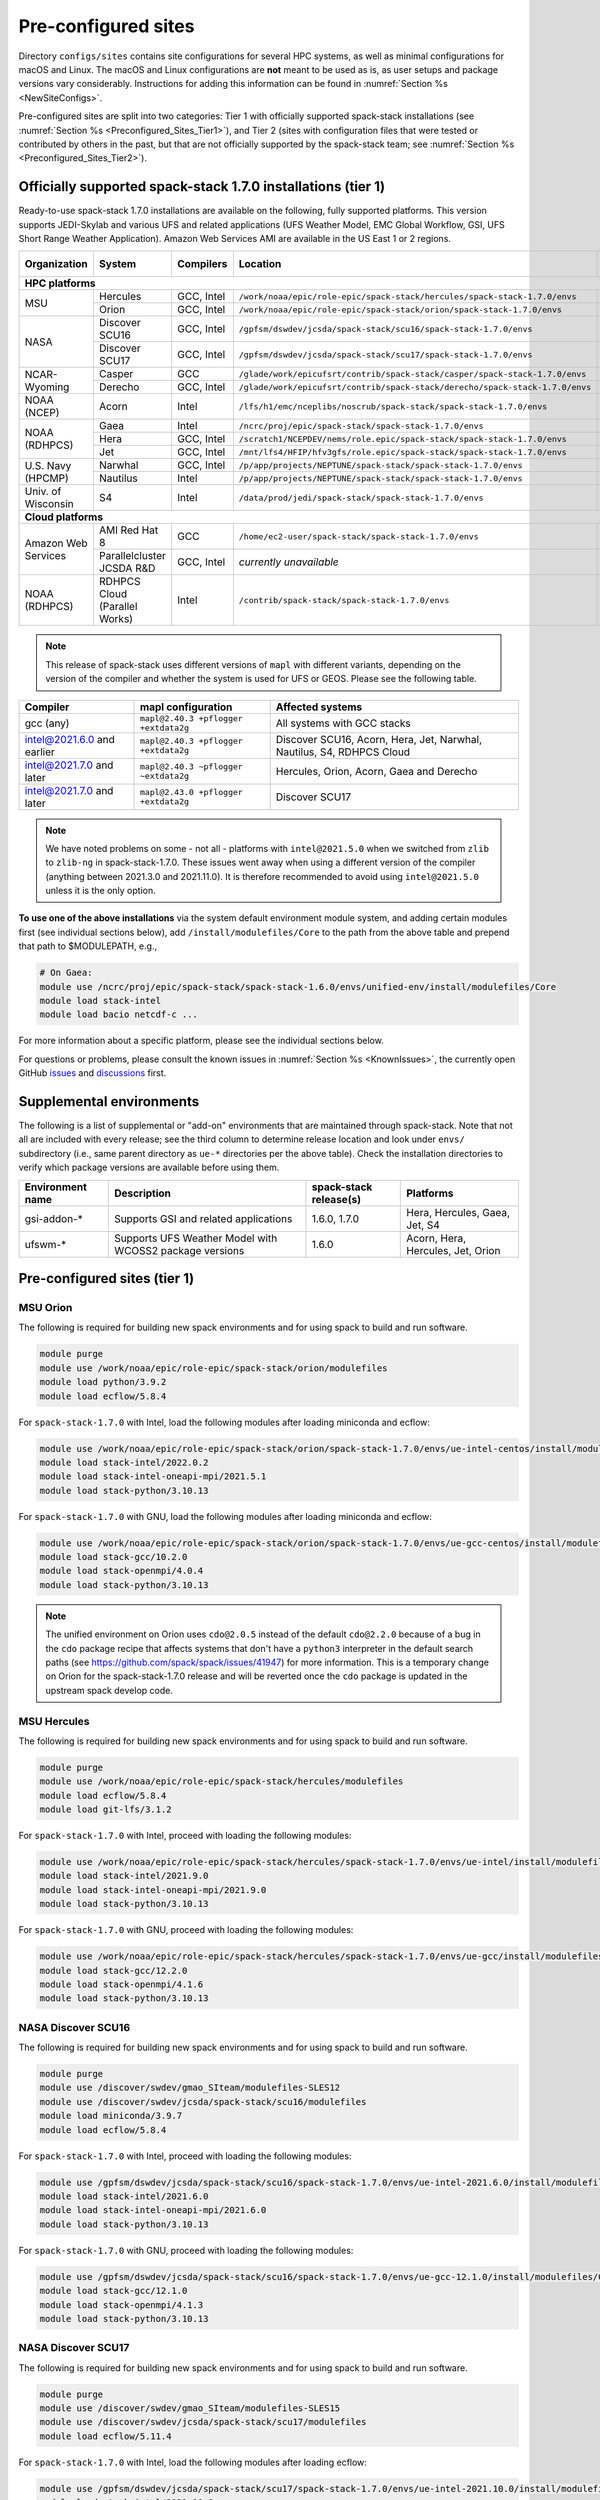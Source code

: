 .. _Preconfigured_Sites:

Pre-configured sites
*************************

Directory ``configs/sites`` contains site configurations for several HPC systems, as well as minimal configurations for macOS and Linux. The macOS and Linux configurations are **not** meant to be used as is, as user setups and package versions vary considerably. Instructions for adding this information can be found in :numref:`Section %s <NewSiteConfigs>`.

Pre-configured sites are split into two categories: Tier 1 with officially supported spack-stack installations (see :numref:`Section %s <Preconfigured_Sites_Tier1>`), and Tier 2 (sites with configuration files that were tested or contributed by others in the past, but that are not officially supported by the spack-stack team; see :numref:`Section %s <Preconfigured_Sites_Tier2>`).

=============================================================
Officially supported spack-stack 1.7.0 installations (tier 1)
=============================================================

Ready-to-use spack-stack 1.7.0 installations are available on the following, fully supported platforms. This version supports JEDI-Skylab and various UFS and related applications (UFS Weather Model, EMC Global Workflow, GSI, UFS Short Range Weather Application). Amazon Web Services AMI are available in the US East 1 or 2 regions.

+---------------------+----------------------------------+-----------------+------------------------------------------------------------------------------+-------------------------------+
| Organization        | System                           | Compilers       | Location                                                                     | Maintainers (principal/backup)|
+=====================+==================================+=================+==============================================================================+===============================+
| **HPC platforms**                                                                                                                                                                       |
+---------------------+----------------------------------+-----------------+------------------------------------------------------------------------------+-------------------------------+
|                     | Hercules                         | GCC, Intel      | ``/work/noaa/epic/role-epic/spack-stack/hercules/spack-stack-1.7.0/envs``    | EPIC / JCSDA                  |
| MSU                 +----------------------------------+-----------------+------------------------------------------------------------------------------+-------------------------------+
|                     | Orion                            | GCC, Intel      | ``/work/noaa/epic/role-epic/spack-stack/orion/spack-stack-1.7.0/envs``       | EPIC / JCSDA                  |
+---------------------+----------------------------------+-----------------+------------------------------------------------------------------------------+-------------------------------+
|                     | Discover SCU16                   | GCC, Intel      | ``/gpfsm/dswdev/jcsda/spack-stack/scu16/spack-stack-1.7.0/envs``             | JCSDA                         |
| NASA                +----------------------------------+-----------------+------------------------------------------------------------------------------+-------------------------------+
|                     | Discover SCU17                   | GCC, Intel      | ``/gpfsm/dswdev/jcsda/spack-stack/scu17/spack-stack-1.7.0/envs``             | JCSDA                         |
+---------------------+----------------------------------+-----------------+------------------------------------------------------------------------------+-------------------------------+
|                     | Casper                           | GCC             | ``/glade/work/epicufsrt/contrib/spack-stack/casper/spack-stack-1.7.0/envs``  | JCSDA / EPIC                  |
| NCAR-Wyoming        +----------------------------------+-----------------+------------------------------------------------------------------------------+-------------------------------+
|                     | Derecho                          | GCC, Intel      | ``/glade/work/epicufsrt/contrib/spack-stack/derecho/spack-stack-1.7.0/envs`` | EPIC / JCSDA                  |
+---------------------+----------------------------------+-----------------+------------------------------------------------------------------------------+-------------------------------+
| NOAA (NCEP)         | Acorn                            | Intel           | ``/lfs/h1/emc/nceplibs/noscrub/spack-stack/spack-stack-1.7.0/envs``          | NOAA-EMC                      |
+---------------------+----------------------------------+-----------------+------------------------------------------------------------------------------+-------------------------------+
|                     | Gaea                             | Intel           | ``/ncrc/proj/epic/spack-stack/spack-stack-1.7.0/envs``                       | EPIC / NOAA-EMC               |
|                     +----------------------------------+-----------------+------------------------------------------------------------------------------+-------------------------------+
| NOAA (RDHPCS)       | Hera                             | GCC, Intel      | ``/scratch1/NCEPDEV/nems/role.epic/spack-stack/spack-stack-1.7.0/envs``      | EPIC / NOAA-EMC               |
|                     +----------------------------------+-----------------+------------------------------------------------------------------------------+-------------------------------+
|                     | Jet                              | GCC, Intel      | ``/mnt/lfs4/HFIP/hfv3gfs/role.epic/spack-stack/spack-stack-1.7.0/envs``      | EPIC / NOAA-EMC               |
+---------------------+----------------------------------+-----------------+------------------------------------------------------------------------------+-------------------------------+
|                     | Narwhal                          | GCC, Intel      | ``/p/app/projects/NEPTUNE/spack-stack/spack-stack-1.7.0/envs``               | NRL                           |
| U.S. Navy (HPCMP)   +----------------------------------+-----------------+------------------------------------------------------------------------------+-------------------------------+
|                     | Nautilus                         | Intel           | ``/p/app/projects/NEPTUNE/spack-stack/spack-stack-1.7.0/envs``               | NRL                           |
+---------------------+----------------------------------+-----------------+------------------------------------------------------------------------------+-------------------------------+
| Univ. of Wisconsin  | S4                               | Intel           | ``/data/prod/jedi/spack-stack/spack-stack-1.7.0/envs``                       | JCSDA                         |
+---------------------+----------------------------------+-----------------+------------------------------------------------------------------------------+-------------------------------+
| **Cloud platforms**                                                                                                                                                                     |
+---------------------+----------------------------------+-----------------+------------------------------------------------------------------------------+-------------------------------+
|                     | AMI Red Hat 8                    | GCC             | ``/home/ec2-user/spack-stack/spack-stack-1.7.0/envs``                        | JCSDA                         |
+ Amazon Web Services +----------------------------------+-----------------+------------------------------------------------------------------------------+-------------------------------+
|                     | Parallelcluster JCSDA R&D        | GCC, Intel      |  *currently unavailable*                                                     | JCSDA                         |
+---------------------+----------------------------------+-----------------+------------------------------------------------------------------------------+-------------------------------+
| NOAA (RDHPCS)       | RDHPCS Cloud (Parallel Works)    | Intel           | ``/contrib/spack-stack/spack-stack-1.7.0/envs``                              | EPIC / JCSDA                  |
+---------------------+----------------------------------+-----------------+------------------------------------------------------------------------------+-------------------------------+

.. note::
  This release of spack-stack uses different versions of ``mapl`` with different variants, depending on the version of the compiler and whether the system is used for UFS or GEOS. Please see the following table.

+----------------------------+--------------------------------------+-----------------------------------------------------------------------+
| Compiler                   | mapl configuration                   | Affected systems                                                      |
+============================+======================================+=======================================================================+
| gcc (any)                  | ``mapl@2.40.3 +pflogger +extdata2g`` | All systems with GCC stacks                                           |
+----------------------------+--------------------------------------+-----------------------------------------------------------------------+
| intel@2021.6.0 and earlier | ``mapl@2.40.3 +pflogger +extdata2g`` | Discover SCU16, Acorn, Hera, Jet, Narwhal, Nautilus, S4, RDHPCS Cloud |
+----------------------------+--------------------------------------+-----------------------------------------------------------------------+
| intel@2021.7.0 and later   | ``mapl@2.40.3 ~pflogger ~extdata2g`` | Hercules, Orion, Acorn, Gaea and Derecho                              |
+----------------------------+--------------------------------------+-----------------------------------------------------------------------+
| intel@2021.7.0 and later   | ``mapl@2.43.0 +pflogger +extdata2g`` | Discover SCU17                                                        |
+----------------------------+--------------------------------------+-----------------------------------------------------------------------+

.. note::
  We have noted problems on some - not all - platforms with ``intel@2021.5.0`` when we switched from ``zlib`` to ``zlib-ng`` in spack-stack-1.7.0. These issues went away when using a different version of the compiler (anything between 2021.3.0 and 2021.11.0). It is therefore recommended to avoid using ``intel@2021.5.0`` unless it is the only option.

**To use one of the above installations** via the system default environment module system, and adding certain modules first (see individual sections below), add ``/install/modulefiles/Core`` to the path from the above table and prepend that path to $MODULEPATH, e.g.,

.. code-block:: console

  # On Gaea:
  module use /ncrc/proj/epic/spack-stack/spack-stack-1.6.0/envs/unified-env/install/modulefiles/Core
  module load stack-intel
  module load bacio netcdf-c ...

For more information about a specific platform, please see the individual sections below.

For questions or problems, please consult the known issues in :numref:`Section %s <KnownIssues>`, the currently open GitHub `issues <https://github.com/jcsda/spack-stack/issues>`_ and `discussions <https://github.com/jcsda/spack-stack/discussions>`_ first.

.. _supplemental_environments:

=========================
Supplemental environments
=========================
 
The following is a list of supplemental or "add-on" environments that are maintained through spack-stack. Note that not all are included with every release; see the third column to determine release location and look under ``envs/`` subdirectory (i.e., same parent directory as ``ue-*`` directories per the above table). Check the installation directories to verify which package versions are available before using them.

+------------------+---------------------------------------------------------+------------------------+-------------------------------------------+
| Environment name | Description                                             | spack-stack release(s) | Platforms                                 |
+==================+=========================================================+========================+===========================================+
| gsi-addon-*      | Supports GSI and related applications                   | 1.6.0, 1.7.0           | Hera, Hercules, Gaea, Jet, S4             |
+------------------+---------------------------------------------------------+------------------------+-------------------------------------------+
| ufswm-*          | Supports UFS Weather Model with WCOSS2 package versions | 1.6.0                  | Acorn, Hera, Hercules, Jet, Orion         |
+------------------+---------------------------------------------------------+------------------------+-------------------------------------------+

.. _Preconfigured_Sites_Tier1:

=============================================================
Pre-configured sites (tier 1)
=============================================================

.. _Preconfigured_Sites_Orion:

------------------------------
MSU Orion
------------------------------

The following is required for building new spack environments and for using spack to build and run software.

.. code-block:: console

   module purge
   module use /work/noaa/epic/role-epic/spack-stack/orion/modulefiles
   module load python/3.9.2
   module load ecflow/5.8.4

For ``spack-stack-1.7.0`` with Intel, load the following modules after loading miniconda and ecflow:

.. code-block:: console

   module use /work/noaa/epic/role-epic/spack-stack/orion/spack-stack-1.7.0/envs/ue-intel-centos/install/modulefiles/Core
   module load stack-intel/2022.0.2
   module load stack-intel-oneapi-mpi/2021.5.1
   module load stack-python/3.10.13

For ``spack-stack-1.7.0`` with GNU, load the following modules after loading miniconda and ecflow:

.. code-block:: console

   module use /work/noaa/epic/role-epic/spack-stack/orion/spack-stack-1.7.0/envs/ue-gcc-centos/install/modulefiles/Core
   module load stack-gcc/10.2.0
   module load stack-openmpi/4.0.4
   module load stack-python/3.10.13

.. note::
   The unified environment on Orion uses ``cdo@2.0.5`` instead of the default ``cdo@2.2.0`` because of a bug in the ``cdo`` package recipe that affects systems that don't have a ``python3`` interpreter in the default search paths (see https://github.com/spack/spack/issues/41947) for more information. This is a temporary change on Orion for the spack-stack-1.7.0 release and will be reverted once the ``cdo`` package is updated in the upstream spack develop code.

------------------------------
MSU Hercules
------------------------------

The following is required for building new spack environments and for using spack to build and run software.

.. code-block:: console

   module purge
   module use /work/noaa/epic/role-epic/spack-stack/hercules/modulefiles
   module load ecflow/5.8.4
   module load git-lfs/3.1.2

For ``spack-stack-1.7.0`` with Intel, proceed with loading the following modules:

.. code-block:: console

   module use /work/noaa/epic/role-epic/spack-stack/hercules/spack-stack-1.7.0/envs/ue-intel/install/modulefiles/Core
   module load stack-intel/2021.9.0
   module load stack-intel-oneapi-mpi/2021.9.0
   module load stack-python/3.10.13

For ``spack-stack-1.7.0`` with GNU, proceed with loading the following modules:

.. code-block:: console

   module use /work/noaa/epic/role-epic/spack-stack/hercules/spack-stack-1.7.0/envs/ue-gcc/install/modulefiles/Core
   module load stack-gcc/12.2.0
   module load stack-openmpi/4.1.6
   module load stack-python/3.10.13

.. _Preconfigured_Sites_Discover_SCU16:

------------------------------
NASA Discover SCU16
------------------------------

The following is required for building new spack environments and for using spack to build and run software.

.. code-block:: console

   module purge
   module use /discover/swdev/gmao_SIteam/modulefiles-SLES12
   module use /discover/swdev/jcsda/spack-stack/scu16/modulefiles
   module load miniconda/3.9.7
   module load ecflow/5.8.4

For ``spack-stack-1.7.0`` with Intel, proceed with loading the following modules:

.. code-block:: console

   module use /gpfsm/dswdev/jcsda/spack-stack/scu16/spack-stack-1.7.0/envs/ue-intel-2021.6.0/install/modulefiles/Core
   module load stack-intel/2021.6.0
   module load stack-intel-oneapi-mpi/2021.6.0
   module load stack-python/3.10.13

For ``spack-stack-1.7.0`` with GNU, proceed with loading the following modules:

.. code-block:: console

   module use /gpfsm/dswdev/jcsda/spack-stack/scu16/spack-stack-1.7.0/envs/ue-gcc-12.1.0/install/modulefiles/Core
   module load stack-gcc/12.1.0
   module load stack-openmpi/4.1.3
   module load stack-python/3.10.13

------------------------------
NASA Discover SCU17
------------------------------

The following is required for building new spack environments and for using spack to build and run software.

.. code-block:: console

   module purge
   module use /discover/swdev/gmao_SIteam/modulefiles-SLES15
   module use /discover/swdev/jcsda/spack-stack/scu17/modulefiles
   module load ecflow/5.11.4

For ``spack-stack-1.7.0`` with Intel, load the following modules after loading ecflow:

.. code-block:: console

   module use /gpfsm/dswdev/jcsda/spack-stack/scu17/spack-stack-1.7.0/envs/ue-intel-2021.10.0/install/modulefiles/Core
   module load stack-intel/2021.10.0
   module load stack-intel-oneapi-mpi/2021.10.0
   module load stack-python/3.10.13

For ``spack-stack-1.7.0`` with GNU, load the following modules after loading ecflow:

.. code-block:: console

   module use /gpfsm/dswdev/jcsda/spack-stack/scu17/spack-stack-1.7.0/envs/ue-gcc-12.3.0/install/modulefiles/Core
   module load stack-gcc/12.3.0
   module load stack-openmpi/4.1.6
   module load stack-python/3.10.13

.. _Preconfigured_Sites_Narwhal:

------------------------------
NAVY HPCMP Narwhal
------------------------------

With Intel, the following is required for building new spack environments and for using spack to build and run software. Don't use ``module purge`` on Narwhal!

.. code-block:: console

   umask 0022
   module unload PrgEnv-cray
   module load PrgEnv-intel/8.3.2
   module unload intel
   module load intel-classic/2021.4.0
   module unload cray-mpich
   module load cray-mpich/8.1.14
   module unload cray-python
   module load cray-python/3.9.7.1
   module unload cray-libsci
   module load cray-libsci/22.08.1.1

   module use /p/app/projects/NEPTUNE/spack-stack/modulefiles
   module load ecflow/5.8.4

For ``spack-stack-1.7.0`` with Intel, proceed with loading the following modules:

.. code-block:: console

   # These extra steps are required for performance reason, ofi is about 30% slower than ucx
   # Note we can't load craype-network-ucx for building spack-stack environments, must do here
   module unload craype-network-ofi
   module load craype-network-ucx
   module use /p/app/projects/NEPTUNE/spack-stack/spack-stack-1.7.0/envs/ue-intel-2021.4.0/install/modulefiles/Core
   module load stack-intel/2021.4.0
   module load stack-cray-mpich/8.1.14
   module load stack-python/3.10.13

With GNU, the following is required for building new spack environments and for using spack to build and run software.  Don't use ``module purge`` on Narwhal!

.. code-block:: console

   umask 0022
   module unload PrgEnv-cray
   module load PrgEnv-gnu/8.3.2
   module unload gcc
   module load gcc/10.3.0
   module unload cray-mpich
   module load cray-mpich/8.1.14
   module unload cray-python
   module load cray-python/3.9.7.1
   module unload cray-libsci
   module load cray-libsci/22.08.1.1

   module use /p/app/projects/NEPTUNE/spack-stack/modulefiles
   module load ecflow/5.8.4

For ``spack-stack-1.7.0`` with GNU, proceed with loading the following modules:

.. code-block:: console

   # These extra steps are required for performance reason, ofi is about 30% slower than ucx
   # Note we can't load craype-network-ucx for building spack-stack environments, must do here
   module unload craype-network-ofi
   module load craype-network-ucx
   module use /p/app/projects/NEPTUNE/spack-stack/spack-stack-1.7.0/envs/ue-gcc-10.3.0/install/modulefiles/Core
   module load stack-gcc/10.3.0
   module load stack-cray-mpich/8.1.14
   module load stack-python/3.10.13

.. _Preconfigured_Sites_Nautilus:

------------------------------
NAVY HPCMP Nautilus
------------------------------

With Intel, the following is required for building new spack environments and for using spack to build and run software.

.. code-block:: console

   umask 0022
   module purge

   module load slurm
   module load intel/compiler/2022.0.2
   module load penguin/openmpi/4.1.6/intel-classic-2022.0.2

   module use /p/app/projects/NEPTUNE/spack-stack/modulefiles
   module load ecflow/5.8.4

For ``spack-stack-1.7.0`` with Intel, proceed with loading the following modules:

.. code-block:: console

   module use /p/app/projects/NEPTUNE/spack-stack/spack-stack-1.7.0/envs/ue-intel-2021.5.0/install/modulefiles/Core
   module load stack-intel/2021.5.0
   module load stack-openmpi/4.1.6
   module load stack-python/3.10.13

With AMD clang/flang (aocc), the following is required for building new spack environments and for using spack to build and run software.

.. code-block:: console

   umask 0022
   module purge

   module load slurm
   module load amd/aocc/4.0.0
   module load amd/aocl/aocc/4.0
   module load penguin/openmpi/4.1.4/aocc

   module use /p/app/projects/NEPTUNE/spack-stack/modulefiles
   module load ecflow/5.8.4

.. note::

   ``spack-stack-1.7.0`` is not yet supported with the Arm clang/flang compilers. Use Intel instead.

.. note::

   `wgrib2@2.0.8` does not build on Nautilus, therefore we are using `wgrib2@3.1.1` on this system.

.. _Preconfigured_Sites_Casper:

------------------------------
NCAR-Wyoming Casper
------------------------------

The following is required for building new spack environments and for using spack to build and run software.

.. code-block:: console

   module purge
   # ignore that the sticky module ncarenv/... is not unloaded
   export LMOD_TMOD_FIND_FIRST=yes
   module load ncarenv/23.10
   module use /glade/work/epicufsrt/contrib/spack-stack/casper/modulefiles
   module load ecflow/5.8.4

For ``spack-stack-1.7.0`` with GNU, proceed with loading the following modules:

.. code-block:: console

   module use /glade/work/epicufsrt/contrib/spack-stack/casper/spack-stack-1.7.0/envs/ue-gcc-12.2.0/install/modulefiles/Core
   module load stack-gcc/12.2.0
   module load stack-openmpi/4.1.6
   module load stack-python/3.10.13

.. _Preconfigured_Sites_Derecho:

--------------------
NCAR-Wyoming Derecho
--------------------

The following is required for building new spack environments and for using spack to build and run software.

.. code-block:: console

   module purge
   # ignore that the sticky module ncarenv/... is not unloaded
   export LMOD_TMOD_FIND_FIRST=yes
   module load ncarenv/23.09
   module use /glade/work/epicufsrt/contrib/spack-stack/derecho/modulefiles
   module load ecflow/5.8.4

For ``spack-stack-1.7.0`` with Intel, proceed with loading the following modules:

.. code-block:: console

   module use /glade/work/epicufsrt/contrib/spack-stack/derecho/spack-stack-1.7.0/envs/ue-intel/install/modulefiles/Core
   module load stack-intel/2021.10.0
   module load stack-cray-mpich/8.1.25
   module load stack-python/3.10.13

For ``spack-stack-1.7.0`` with GNU, proceed with loading the following modules:

.. code-block:: console

   module use /glade/work/epicufsrt/contrib/spack-stack/derecho/spack-stack-1.7.0/envs/ue-gcc/install/modulefiles/Core
   module load stack-gcc/12.2.0
   module load stack-cray-mpich/8.1.25
   module load stack-python/3.10.13

.. note::
   CISL restricts the amount of memory available for processes on the login nodes. For example, it is impossible to compile JEDI with even one task (``make -j1``) with the Intel compiles in release mode (``-O2``). We therefore recommend compiling on compute nodes using interactive jobs, if possible.

.. _Preconfigured_Sites_Acorn:

-------------------------------
NOAA Acorn (WCOSS2 test system)
-------------------------------

For spack-stack-1.7.0, the meta modules are in ``/lfs/h1/emc/nceplibs/noscrub/spack-stack/spack-stack-1.7.0/envs/ue-intel{19,2022}/modulefiles/Core``.

On WCOSS2 OpenSUSE sets ``CONFIG_SITE`` which causes libraries to be installed in ``lib64``, breaking the ``lib`` assumption made by some packages. Therefore, ``CONFIG_SITE`` should be set to empty in ``compilers.yaml``. Also, don't use ``module purge`` on Acorn!

When installing an official ``spack-stack`` on Acorn, be mindful of umask and group ownership, as these can be finicky. The umask value should be 002, otherwise various files can be assigned to the wrong group. In any case, running something to the effect of ``chgrp nceplibs <spack-stack dir> -R`` and ``chmod o+rX <spack-stack dir> -R`` after the whole installation is done is a good idea.

Due to a combined quirk of Cray and Spack, the ``PrgEnv-gnu`` and ``gcc`` modules must be loaded when `ESMF` is being installed with ``gcc``.

As of spring 2023, there is an inconsistency in ``libstdc++`` versions on Acorn between the login and compute nodes. It is advisable to compile on the compute nodes, which requires running ``spack fetch`` prior to installing through a batch job.

Note that certain packages, such as recent versions of `py-scipy`, cannot be compiled on compute nodes because their build systems require internet access.

.. note::
   System-wide ``spack`` software installations are maintained by NCO on this platform which are not associated with spack-stack. The spack-stack official installations use those installations for one dependency (git-lfs).

.. _Preconfigured_Sites_Parallel_Works:

----------------------------------------
NOAA Parallel Works (AWS, Azure, Gcloud)
----------------------------------------

The following is required for building new spack environments and for using spack to build and run software. The default module path needs to be removed, otherwise spack detects the system as Cray.

.. code-block:: console

   module purge
   module unuse /opt/cray/craype/default/modulefiles
   module unuse /opt/cray/modulefiles
   module use /contrib/spack-stack/modulefiles
   module load cmake/3.27.2
   module load ecflow/5.8.4
   module load git-lfs/2.4.1

For ``spack-stack-1.7.0`` with Intel, proceed with loading the following modules:

.. code-block:: console

   module use /contrib/spack-stack/spack-stack-1.7.0/envs/ue-intel-2021.3.0/install/modulefiles/Core
   module load stack-intel/2021.3.0
   module load stack-intel-oneapi-mpi/2021.3.0
   module load stack-python/3.10.13

.. _Preconfigured_Sites_Gaea:

------------------------------
NOAA RDHPCS Gaea
------------------------------

The following is required for building new spack environments and for using spack to build and run software. Log into a head node, and don't use ``module purge`` on Gaea!

.. code-block:: console

   module load PrgEnv-intel/8.3.3
   module load intel-classic/2023.1.0
   module load cray-mpich/8.1.25
   module load python/3.9.12

   module use /ncrc/proj/epic/spack-stack/modulefiles
   module load ecflow/5.8.4

For ``spack-stack-1.7.0`` with Intel, proceed with loading the following modules:

.. code-block:: console

   module use /ncrc/proj/epic/spack-stack/spack-stack-1.7.0/envs/ue-intel/install/modulefiles/Core
   module load stack-intel/2023.1.0
   module load stack-cray-mpich/8.1.25
   module load stack-python/3.10.13
   module -t available

.. note::
   On Gaea, running ``module available`` without the option ``-t`` leads to an error: ``/usr/bin/lua5.3: /opt/cray/pe/lmod/lmod/libexec/Spider.lua:568: stack overflow``

.. note::
   On Gaea, a current limitation is that any executable that is linked against the MPI library (``cray-mpich``) must be run through ``srun`` on a compute node, even if it is run serially (one process). This is in particular a problem when using ``ctest`` for unit testing created by the ``ecbuild add_test`` macro. A workaround is to use the `cmake` cross-compiling emulator for this:

.. code-block:: console

   cmake -DCMAKE_CROSSCOMPILING_EMULATOR="/usr/bin/srun;-n;1" -DMPIEXEC_EXECUTABLE="/usr/bin/srun" -DMPIEXEC_NUMPROC_FLAG="-n" PATH_TO_SOURCE

.. _Preconfigured_Sites_Hera:

------------------------------
NOAA RDHPCS Hera
------------------------------

The following is required for building new spack environments and for using spack to build and run software.

.. code-block:: console

   module purge
   module use /scratch1/NCEPDEV/jcsda/jedipara/spack-stack/modulefiles
   module load miniconda/3.9.12
   module load ecflow/5.5.3

For ``spack-stack-1.7.0`` with Intel, proceed with loading the following modules:

.. code-block:: console

   module use /scratch1/NCEPDEV/nems/role.epic/spack-stack/spack-stack-1.7.0/envs/ue-intel/install/modulefiles/Core
   module load stack-intel/2021.5.0
   module load stack-intel-oneapi-mpi/2021.5.1
   module load stack-python/3.10.13

For ``spack-stack-1.7.0`` with GNU, proceed with loading the following modules:

.. code-block:: console

   module use /scratch1/NCEPDEV/nems/role.epic/spack-stack/spack-stack-1.7.0/envs/ue-gcc/install/modulefiles/Core
   module load stack-gcc/9.2.0
   module load stack-openmpi/4.1.5
   module load stack-python/3.10.13

Note that on Hera, a dedicated node exists for ``ecflow`` server jobs (``hecflow01``). Users starting ``ecflow_server`` on the regular login nodes will see their servers being killed every few minutes, and may be barred from accessing the system.

.. _Preconfigured_Sites_Jet:

------------------------------
NOAA RDHPCS Jet
------------------------------

The following is required for building new spack environments and for using spack to build and run software.

.. code-block:: console

   module purge
   module use /lfs4/HFIP/hfv3gfs/spack-stack/modulefiles
   module load miniconda/3.9.12
   module load ecflow/5.5.3
   module use /lfs4/HFIP/hfv3gfs/role.epic/modulefiles

For ``spack-stack-1.7.0`` with Intel, proceed with loading the following modules:

.. code-block:: console

   module use /mnt/lfs4/HFIP/hfv3gfs/role.epic/spack-stack/spack-stack-1.7.0/envs/ue-intel/install/modulefiles/Core
   module load stack-intel/2021.5.0
   module load stack-intel-oneapi-mpi/2021.5.1
   module load stack-python/3.10.8

For ``spack-stack-1.7.0`` with GNU, proceed with loading the following modules:

.. code-block:: console

   module use /mnt/lfs4/HFIP/hfv3gfs/role.epic/spack-stack/spack-stack-1.7.0/envs/ue-gcc/install/modulefiles/Core
   module load stack-gcc/9.2.0
   module load stack-openmpi/3.1.4
   module load stack-python/3.10.8

------------------------------
UW (Univ. of Wisconsin) S4
------------------------------

The following is required for building new spack environments and for using spack to build and run software.

.. code-block:: console

   module purge
   module use /data/prod/jedi/spack-stack/modulefiles
   module load miniconda/3.9.12
   module load ecflow/5.8.4

For ``spack-stack-1.7.0`` with Intel, proceed with loading the following modules:

.. code-block:: console

   module use /data/prod/jedi/spack-stack/spack-stack-1.7.0/envs/ue-intel-2021.5.0/install/modulefiles/Core
   module load stack-intel/2021.5.0
   module load stack-intel-oneapi-mpi/2021.5.0
   module load stack-python/3.10.13
   module unuse /opt/apps/modulefiles/Compiler/intel/non-default/22
   module unuse /opt/apps/modulefiles/Compiler/intel/22

Note the two `module unuse` commands, that need to be run after the stack metamodules are loaded. Loading the Intel compiler meta module loads the Intel compiler module provided by the sysadmins, which adds those two directories to the module path. These contain duplicate libraries that are not compatible with our stack, such as ``hdf4``.

.. note::
   There is currently no support for GNU on S4, because recent updates to ``hdf5`` require a newer version of ``mpich`` (or other MPI library) than available on the system. Also, for spack-stack-1.7.0, S4 is the only system that uses ``zlib`` instead of ``zlib-ng`` due to the issues described in https://github.com/JCSDA/spack-stack/issues/1055.

------------------------------------------------
Amazon Web Services Parallelcluster Ubuntu 20.04
------------------------------------------------

The JCSDA-managed AWS Parallel Cluster is currently unavailable.

-----------------------------
Amazon Web Services Red Hat 8
-----------------------------

Use a c6i.4xlarge instance or larger if running out of memory with AMI "skylab-8.0.0-redhat8" (see JEDI documentation at https://jointcenterforsatellitedataassimilation-jedi-docs.readthedocs-hosted.com/en/latest for more information).

For ``spack-stack-1.7.0``, run:

.. code-block:: console

   ulimit -s unlimited
   scl_source enable gcc-toolset-11
   module use /home/ec2-user/spack-stack/spack-stack-1.7.0/envs/unified-env-gcc-11.2.1/install/modulefiles/Core
   module load stack-gcc/11.2.1
   module load stack-openmpi/5.0.1
   module load stack-python/3.10.13

.. _Configurable_Sites_CreateEnv:

========================
Create local environment
========================

The following instructions install a new spack environment on a pre-configured site. Instructions for creating a new site config on a configurable system (i.e. a generic Linux or macOS system) can be found in :numref:`Section %s <NewSiteConfigs>`. The options for the ``spack stack`` extension are explained in :numref:`Section %s <SpackStackExtension>`.

.. code-block:: console

   git clone --recurse-submodules https://github.com/jcsda/spack-stack.git
   cd spack-stack

   # Ensure Python 3.8+ is available and the default before sourcing spack

   # Sources Spack from submodule and sets ${SPACK_STACK_DIR}
   source setup.sh

   # See a list of sites and templates
   spack stack create env -h

   # Create a pre-configured Spack environment in envs/<template>.<site>
   # (copies site-specific, application-specific, and common config files into the environment directory)
   spack stack create env --site hera --template unified-dev --name unified-dev.hera

   # Activate the newly created environment
   # Optional: decorate the command line prompt using -p
   #     Note: in some cases, this can mess up long lines in bash
   #     because color codes are not escaped correctly. In this
   #     case, use export SPACK_COLOR='never' first.
   cd envs/unified-dev.hera/
   spack env activate [-p] .

   # Edit the main config file for the environment and adjust the compiler matrix
   # to match the compilers available on your system, or a subset of them (see
   # note below for more information). Replace
   #    definitions:
   #    - compilers: ['%apple-clang', '%gcc', '%intel']
   # with the appropriate list of compilers for your system and desires, e.g.
   #    definitions:
   #    - compilers: ['%gcc', '%intel']
   emacs envs/unified-dev.hera/spack.yaml

   # Optionally edit config files (spack.yaml, packages.yaml compilers.yaml, site.yaml)
   emacs envs/unified-dev.hera/common/*.yaml
   emacs envs/unified-dev.hera/site/*.yaml

   # Process/concretize the specs; optionally check for duplicate packages
   spack concretize | ${SPACK_STACK_DIR}/util/show_duplicate_packages.py -d [-c] log.concretize

   # Optional step for systems with a pre-configured spack mirror, see below.

   # Install the environment, recommended to always use --source
   # to install the source code with the compiled binary package
   spack install --source [--verbose] [--fail-fast]

   # Create lua module files
   spack module lmod refresh

   # Create meta-modules for compiler, mpi, python
   spack stack setup-meta-modules

   # Check permissions for systems where non-owning users/groups need access
   ${SPACK_STACK_DIR}/util/check_permissions.sh

.. note::
  You may want to capture the output from :code:`spack concretize` and :code:`spack install` comands in log files.
  For example:

  .. code-block:: bash

    spack concretize 2>&1 | tee log.concretize
    spack install [--verbose] [--fail-fast] 2>&1 | tee log.install

.. note::
  For platforms with multiple compilers in the site config, make sure that the correct compiler and corresponding MPI library are set correctly in ``envs/jedi-fv3.hera/site/packages.yaml`` before running ``spack concretize``. Also, check the output of ``spack concretize`` to make sure that the correct compiler is used (e.g. ``%intel-2022.0.1``). If not, edit ``envs/jedi-fv3.hera/site/compilers.yaml`` and remove the offending compiler. Then, remove ``envs/jedi-fv3.hera/spack.lock`` and rerun ``spack concretize``.

.. _Preconfigured_Sites_ExtendingEnvironments:

======================
Extending environments
======================

Additional packages (and their dependencies) or new versions of packages can be added to existing environments. It is recommended to take a backup of the existing environment directory (e.g. using ``rsync``) or test this first as described in :numref:`Section %s <MaintainersSection_Testing_New_Packages>`, especially if new versions of packages are added that act themselves as dependencies for other packages. In some cases, adding new versions of packages will require rebuilding large portions of the stack, for example if a new version of ``hdf5`` is needed. In this case, it is recommended to start over with an entirely new environment.

In the simplest case, a new package (and its basic dependencies) or a new version of an existing package that is not a dependency for other packages can be added as described in the following example for a new version of ``ecmwf-atlas``.

1. Check if the package has any variants defined in the common (``env_dir/common/packages.yaml``) or site (``env_dir/site/packages.yaml``) package config and make sure that these are reflected
   correctly in the ``spec`` command:

.. code-block:: console

   spack spec ecmwf-atlas@0.29.0

2. Add package to environment specs:

.. code-block:: console

   spack add ecmwf-atlas@0.29.0

3. Run ``concretize`` step

.. code-block:: console

   spack concretize

4. Install

.. code-block:: console

   spack install [--verbose] [--fail-fast]

Further information on how to define variants for new packages, how to use these non-standard versions correctly as dependencies, ..., can be found in the `Spack Documentation <https://spack.readthedocs.io/en/latest>`_. Details on the ``spack stack`` extension of the ``spack`` are provided in :numref:`Section %s <SpackStackExtension>`.

.. note::
   Instead of ``spack add ecmwf-atlas@0.29.0``, ``spack concretize`` and ``spack install``, one can also just use ``spack install ecmwf-atlas@0.29.0`` after checking in the first step (``spack spec``) that the package will be installed as desired.
